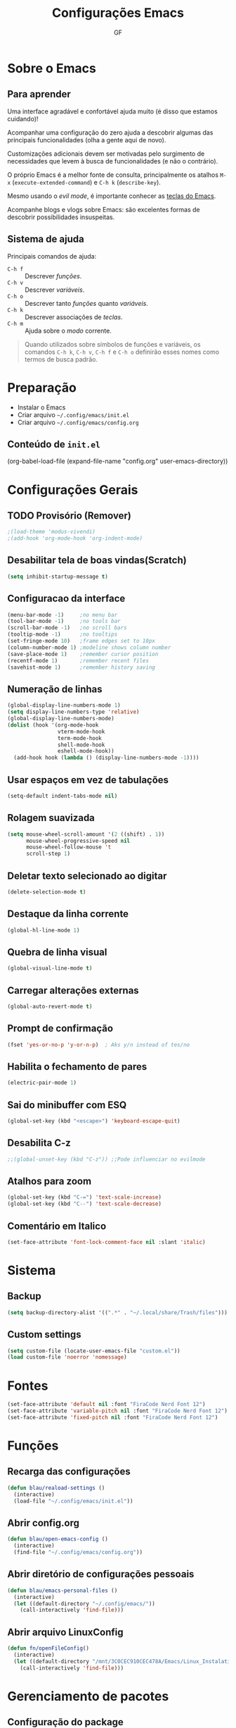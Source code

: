 #+title: Configurações Emacs
#+author:GF

* Sobre o Emacs
** Para aprender

Uma interface agradável e confortável ajuda muito (é disso que estamos
cuidando)!

Acompanhar uma configuração do zero ajuda a descobrir algumas das
principais funcionalidades (olha a gente aqui de novo).

Customizações adicionais devem ser motivadas pelo surgimento de
necessidades que levem à busca de funcionalidades (e não o contrário).

O próprio Emacs é a melhor fonte de consulta, principalmente os
atalhos =M-x= (=execute-extended-command=) e =C-h k= (=describe-key=).

Mesmo usando o /evil mode/, é importante conhecer as [[https://codeberg.org/blau_araujo/emacs/src/branch/main/mapa.txt][teclas do Emacs]].

Acompanhe blogs e vlogs sobre Emacs: são excelentes formas de
descobrir possibilidades insuspeitas.

** Sistema de ajuda

Principais comandos de ajuda:

- =C-h f= :: Descrever /funções/.
- =C-h v= :: Descrever /variáveis/.
- =C-h o= :: Descrever tanto /funções/ quanto /variáveis/.
- =C-h k= :: Descrever associações de /teclas/.
- =C-h m= :: Ajuda sobre o /modo/ corrente.

#+begin_quote
Quando utilizados sobre símbolos de funções e variáveis, os comandos
=C-h k=, =C-h v=, =C-h f= e =C-h o= definirão esses nomes como termos
de busca padrão.
#+end_quote

* Preparação

- Instalar o Emacs
- Criar arquivo =~/.config/emacs/init.el=
- Criar arquivo =~/.config/emacs/config.org=

** Conteúdo de =init.el=

#+begin_exemple
(org-babel-load-file
 (expand-file-name "config.org" user-emacs-directory))  
#+end_exemple

* Configurações Gerais
** TODO Provisório (Remover)

#+begin_src emacs-lisp
;(load-theme 'modus-vivendi)
;(add-hook 'org-mode-hook 'org-indent-mode)
#+end_src

** Desabilitar tela de boas vindas(Scratch)

#+begin_src emacs-lisp
(setq inhibit-startup-message t)
#+end_src

** Configuracao da interface

#+begin_src emacs-lisp
  (menu-bar-mode -1)     ;no menu bar
  (tool-bar-mode -1)     ;no tools bar
  (scroll-bar-mode -1)   ;no scroll bars
  (tooltip-mode -1)      ;no tooltips
  (set-fringe-mode 10)   ;frame edges set to 10px
  (column-number-mode 1) ;modeline shows column number
  (save-place-mode 1)    ;remember cursor position
  (recentf-mode 1)       ;remember recent files
  (savehist-mode 1)      ;remember history saving
#+end_src

** Numeração de linhas

#+begin_src emacs-lisp
(global-display-line-numbers-mode 1)
(setq display-line-numbers-type 'relative) 
(global-display-line-numbers-mode)
(dolist (hook '(org-mode-hook
                vterm-mode-hook
                term-mode-hook
                shell-mode-hook
                eshell-mode-hook)) 
  (add-hook hook (lambda () (display-line-numbers-mode -1)))) 
#+end_src

** Usar espaços em vez de tabulações

#+begin_src emacs-lisp
(setq-default indent-tabs-mode nil)  
#+end_src

** Rolagem suavizada

#+begin_src emacs-lisp
(setq mouse-wheel-scroll-amount '(2 ((shift) . 1))
      mouse-wheel-progressive-speed nil
      mouse-wheel-follow-mouse 't
      scroll-step 1) 
#+end_src

** Deletar texto selecionado ao digitar

#+begin_src emacs-lisp
(delete-selection-mode t)  
#+end_src

** Destaque da linha corrente

#+begin_src emacs-lisp
(global-hl-line-mode 1) 
#+end_src

** Quebra de linha visual

#+begin_src emacs-lisp
(global-visual-line-mode t)  
#+end_src

** Carregar alterações externas

#+begin_src emacs-lisp
(global-auto-revert-mode t)  
#+end_src

** Prompt de confirmação

#+begin_src emacs-lisp
  (fset 'yes-or-no-p 'y-or-n-p)  ; Aks y/n instead of tes/no
#+end_src

** Habilita o fechamento de pares

#+begin_src emacs-lisp
(electric-pair-mode 1)
#+end_src

** Sai do minibuffer com ESQ

#+begin_src emacs-lisp
(global-set-key (kbd "<escape>") 'keyboard-escape-quit)  
#+end_src

** Desabilita C-z

#+begin_src emacs-lisp
;;(global-unset-key (kbd "C-z")) ;;Pode influenciar no evilmode
#+end_src

** Atalhos para zoom

#+begin_src emacs-lisp
(global-set-key (kbd "C-=") 'text-scale-increase)  
(global-set-key (kbd "C--") 'text-scale-decrease)  
#+end_src

** Comentário em Italico
#+begin_src emacs-lisp
(set-face-attribute 'font-lock-comment-face nil :slant 'italic) 
#+end_src

* Sistema
** Backup

#+begin_src emacs-lisp
(setq backup-directory-alist '((".*" . "~/.local/share/Trash/files")))  
#+end_src

** Custom settings

#+begin_src emacs-lisp
(setq custom-file (locate-user-emacs-file "custom.el"))
(load custom-file 'noerror 'nomessage)
#+end_src

* Fontes 

#+begin_src emacs-lisp
(set-face-attribute 'default nil :font "FiraCode Nerd Font 12") 
(set-face-attribute 'variable-pitch nil :font "FiraCode Nerd Font 12")
(set-face-attribute 'fixed-pitch nil :font "FiraCode Nerd Font 12") 
#+end_src

* Funções
** Recarga das configurações

#+begin_src emacs-lisp
(defun blau/reaload-settings ()
  (interactive)
  (load-file "~/.config/emacs/init.el")) 
#+end_src

** Abrir config.org

#+begin_src emacs-lisp
(defun blau/open-emacs-config ()
  (interactive)
  (find-file "~/.config/emacs/config.org")) 
#+end_src

** Abrir diretório de configurações pessoais

#+begin_src emacs-lisp
  (defun blau/emacs-personal-files ()
    (interactive)
    (let ((default-directory "~/.config/emacs/"))
      (call-interactively 'find-file)))
#+end_src

** Abrir arquivo LinuxConfig

#+begin_src emacs-lisp
(defun fn/openFileConfig()
  (interactive)
  (let ((default-directory "/mnt/3C0CEC910CEC478A/Emacs/Linux_Instalation.org"))
    (call-interactively 'find-file)))
#+end_src

* Gerenciamento de pacotes
** Configuração do package

#+begin_src emacs-lisp
(require 'package)
(setq package-archives '(("melpa" . "https://melpa.org/packages/")
                         ("elpa" . "https://elpa.gnu.org/packages/")))
(package-initialize)
(unless package-archive-contents
  (package-refresh-contents))
#+end_src

** Configuração dos use-package

#+begin_src emacs-lisp
(unless (package-installed-p 'use-package)
  (package-install 'use-package))
(require 'use-package)
(setq use-package-always-ensure t)
#+end_src

* Pacotes
** Evil Mode

#+begin_src emacs-lisp
(use-package evil
    :init
    (setq evil-want-integration t
          evil-want-keybinding nil
          evil-vsplit-windows-right t
          evil-undo-system 'undo-redo)
    (evil-mode))

(use-package evil-collection
  :after evil
  :config
  (add-to-list 'evil-collection-mode-list 'help) ;; evilify help mode
  (evil-collection-init)) 
#+end_src

** Keycast

#+begin_src emacs-lisp
(use-package keycast
  :init
  (add-to-list 'global-mode-string '("" mode-line-keycast))) 
#+end_src

** Vertico

#+begin_src emacs-lisp
  (use-package vertico
    :bind (:map vertico-map
                ("C-j" . vertico-next)
                ("C-k" . vertico-previous)
                ("C-f" . vertico-exit)
                :map minibuffer-local-map
                ("M-h" . backward-kill-word))
    :custom
    (vertico-cycle t)
    :init
    (vertico-mode))
#+end_src

** Marginalia

Informações adicionais nas seleções.

#+begin_src emacs-lisp
  (use-package marginalia
    :after vertico
    :custom
    (marginalia-annotators '(marginalia-annotators-heavy marginalia-annotators-ligh nil))
    :init
    (marginalia-mode))
#+end_src

** Orderless

Busca /fuzzy/ no minibuffer.

#+begin_src emacs-lisp
(use-package orderless
  :config
  (setq completion-styles '(orderless basic)))
#+end_src

** Consult

Funções úteis:

- =consult-grep=: Grep recursivo.
- =consult-find=: Busca recursiva de arquivos.
- =consult-outline=: Busca entre cabeçalhos (/outline/).
- =consult-line=: Busca entre as linhas do buffer.
- =consult-buffer=: Circula entre os buffers abertos.

#+begin_src emacs-lisp
  (use-package consult)
#+end_src

** Which Key

#+begin_src emacs-lisp
(use-package which-key
  :init
    (which-key-mode 1)
  :diminish
  :config
  (setq which-key-side-window-location 'bottom
	  which-key-sort-order #'which-key-key-order-alpha
	  which-key-allow-imprecise-window-fit nil
	  which-key-sort-uppercase-first nil
	  which-key-add-column-padding 1
	  which-key-max-display-columns nil
	  which-key-min-display-lines 6
	  which-key-side-window-slot -10
	  which-key-side-window-max-height 0.25
	  which-key-idle-delay 0.8
	  which-key-max-description-length 25
	  which-key-allow-imprecise-window-fit nil
	  which-key-separator " → " ))
#+end_src

** Doom Themes

#+begin_src emacs-lisp
(use-package doom-themes
  :config
  (setq doom-themes-enable-bold t
        doom-themes-enable-italic t)
  ;; Sets the default theme to load!!! 
  (load-theme 'doom-moonlight t)
  ;; Corrects (and improves) org-mode's native fontification.
  (doom-themes-org-config))
#+end_src

** Doom Modeline

#+begin_src emacs-lisp
(use-package doom-modeline
  :ensure t
  :hook
  (after-init . doom-modeline-mode)
  :custom
  (set-face-attribute 'mode-line nil :font "FiraCode Nerd Font" :height 110) 
  (set-face-attribute 'mode-line-inactive nil :font "FiraCode Nerd Font" :height 110) 
  :config
  (setq doom-modeline-enable-word-count t))
#+end_src

** TODO Doom Dashboard

#+begin_src emacs-lisp
                                        ;(use-package dashboard
                                        ;  :init
                                        ;  (progn
                                        ;    (setq dashboard-items '((recents . 5)
                                        ;                            (projects . 5)))
                                        ;    (setq dashboard-show-shortcuts t)
                                        ;    (setq dashboard-center-content t)
                                        ;    (setq dashboard-set-file-icons t)
                                        ;    (setq dashboard-set-heading-icons t)
                                        ;    (setq dashboard-startup-banner "~/pic/emacs-typo-03.png"))
                                        ;  :config
                                        ;  (dashboard-setup-startup-hook))

#+end_src

** Diminish

#+begin_src emacs-lisp
(use-package diminish) 
(diminish 'visual-line-mode "")
(diminish 'eldoc-mode "")
(diminish 'flyspell-mode "Spell")
(diminish 'evil-collection-unimpaired-mode "")
#+end_src>

** Company

#+begin_src emacs-lisp
(use-package company
  :defer 2
  :diminish
  :custom
  (company-begin-commands '(self-insert-command))
  (company-idle-delay .1)
  (company-minimum-prefix-length 2)
  (company-show-numbers t)
  (company-tooltip-align-annotations 't)
  (global-company-mode t)) 

(use-package company-box
  :after company
  :diminish
  :hook (company-mode . company-box-mode)) 
#+end_src

** General (atalhos)

#+begin_src emacs-lisp
(use-package general
  :config
  (general-evil-setup)
  ;; set up 'SPC' as the global leader key
  (general-create-definer fn/leader-keys
    :states '(normal insert visual emacs)
    :keymaps 'override
    :prefix "SPC" ;; set leader
    :global-prefix "M-SPC") ;; access leader in insert mode

  (fn/leader-keys
    "TAB TAB" '(comment-line :wk "Comment lines")) 

  ;; Buffer/bookmarks
  (fn/leader-keys
    "b" '(:ignore t :wk "Buffers/Bookmarks")
    "b b" '(switch-to-buffer :wk "Switch to buffer")
    "b i" '(ibuffer :wk "Ibuffer")
    "b k" '(kill-current-buffer :wk "Kill current buffer")
    "b s" '(basic-save-buffer :wk "Save buffer")
    "b l" '(list-bookmarks :wk "List bookmarks")
    "b m" '(bookmark-set :wk "Set bookmark")
    "q q" '(save-buffers-kill-terminal :wk "Quit emacs"))

  ;; Files
  (fn/leader-keys
    "f" '(:ignore t :wk "Files")
    "." '(find-file :wk "Find file")
    "f f" '(find-file :wk "Find file")
    "f p" '(blau/emacs-personal-files :wk "Open personal config files")
    "f c" '(blau/open-emacs-config :wk "Open emacs config.org")
    "g p" '(fn/openFileConfig :wk "Open File Config"))

  ;; Helpers
  (fn/leader-keys
    "h" '(:ignore t :wk "Helpers")
    "h r r" '(blau/reaload-settings :wk "Reload emacs settings")))
#+end_src

** Rainbow Delimiters


#+begin_src emacs-lisp
  (use-package rainbow-delimiters
    :hook ((prog-mode . rainbow-delimiters-mode)
           (emacs-lisp-mode . rainbow-delimiters-mode)
           (clojure-mode . rainbow-delimiters-mode))) 
#+end_src

** Rainbow Mode

#+begin_src emacs-lisp
(use-package rainbow-mode
  :diminish
  :hook org-mode prog-mode)
#+end_src

** Flycheck

#+begin_src emacs-lisp
(use-package flycheck
  :hook (prog-mode-hook . flycheck-mode)) 
#+end_src

** Projectile

#+begin_src emacs-lisp
(use-package projectile
  :diminish projectile-mode
  :config
  (projectile-mode))
#+end_src

** Linguagens
*** Markdown mode

Para usar o =pandoc= como comando, ele precisa estar instalado no sistema.

#+begin_src emacs-lisp
(use-package markdown-mode
  :commands (markdown-mode gfm-mode)
  :mode (("README\\.md\\'" . gfm-mode)
         ("\\.md\\'" . gfm-mode)
         ("\\.markdown\\'" . markdown-mode))
  :init (setq markdown-command "pandoc"))
#+end_src

*** TODO Golang

#+begin_src emacs-lisp
;(require 'lsp-mode)
;(add-hook 'go-mode-hook #'lsp-deferred)

;; Set up before-save hooks to format buffer and add/delete imports.
;; Make sure you don't have other gofmt/goimports hooks enabled.
;(defun lsp-go-install-save-hooks ()
;  (add-hook 'before-save-hook #'lsp-format-buffer t t)
;  (add-hook 'before-save-hook #'lsp-organize-imports t t))
;(add-hook 'go-mode-hook #'lsp-go-install-save-hooks)
#+end_src

** Magit

#+begin_src emacs-lisp
(use-package magit)
#+end_src

** Treemacs

#+begin_src emacs-lisp
(use-package treemacs
  :bind
  (:map global-map
        ("M-\\" . treemacs))
  :config
  (setq treemacs-no-png-images t
        treemacs-is-never-other-window nil)) 
#+end_src

** Org Mode
*** Correção para fechamento de pares

Evita completar ~<>~ em org-mode para não atrapalhar os snippets de templates.

#+begin_src emacs-lisp
(add-hook 'org-mode-hook (lambda ()
           (setq-local electric-pair-inhibit-predicate
                   `(lambda (c)
                  (if (char-equal c ?<) t (,electric-pair-inhibit-predicate c))))))
#+end_src

*** Endentação de blocos

#+begin_src emacs-lisp
(setq org-edit-src-content-indentation 0) ; Zera a margem dos blocos
(electric-indent-mode -1)                 ; Desliga a indentação automática
#+end_src

*** Templates de blocos

#+begin_src emacs-lisp
(require 'org-tempo)
#+end_src

*** Org Bullets

#+begin_src emacs-lisp
(add-hook 'org-mode-hook 'org-indent-mode)
(use-package org-bullets
:custom
(org-bullets-bullet-list '("▶" "▷" "◆" "◇" "▪" "▪" "▪"))) 
(add-hook 'org-mode-hook (lambda () (org-bullets-mode 1)))
#+end_src

*** Visual Fill Column

#+begin_src emacs-lisp
(use-package visual-fill-column
  ;; Descomentar se quiser iniciar sempre com org mode centralizado.
  ;; :hook (org-mode . visual-fill-column-mode)
  :config
  (setq visual-fill-column-width 90)
  (setq-default visual-fill-column-center-text t))
 #+end_src

*** Syntax highlighting Bash

#+begin_src emacs-lisp
(require 'sh-script)
(setq org-src-fintify-natively t)
(org-babel-do-load-languages
 'org-babel-load-languages
 '((shell . t))) 
#+end_src

*** Syntax highlighting Golang

#+begin_src emacs-lisp
(require 'ob-go)
(setq org-src-fintify-natively t)
(org-babel-do-load-languages
 'org-babel-load-languages
 '((go . t))) 
#+end_src

** Vterm

Dependências para compilar:

- ~cmake~
- ~libtool-bin~
- ~libvterm-dev~
  
#+begin_src emacs-lisp
(use-package vterm
:config
(setq shell-file-name "/bin/zsh"
      vterm-max-scrollback 5000)) 
#+end_src


*** TODO Vterm Toggle

#+begin_src emacs-lisp
;(use-package vterm-toggle
;  :after vterm
;  :config
;  (evil-define-key 'normal vterm-mode-map (kbd "<escape>") 'vterm--self-insert)
;  (setq vterm-toggle-fullscreen-p nil)
;  (setq vterm-toggle-scope 'project)
;  (add-to-list 'display-buffer-alist
;               '((lambda (buffer-or-name _)
;                   (let ((buffer (get-buffer buffer-or-name)))
;                     (with-current-buffer buffer
;                       (or (equal major-mode 'vterm-mode)
;                           (string-prefix-p vterm-buffer-name (buffer-name buffer))))))
;                 (display-buffer-reuse-window display-buffer-at-bottom)
;                 (reusable-frames . visible)
;                 (window-height . 0.3))))
#+end_src
